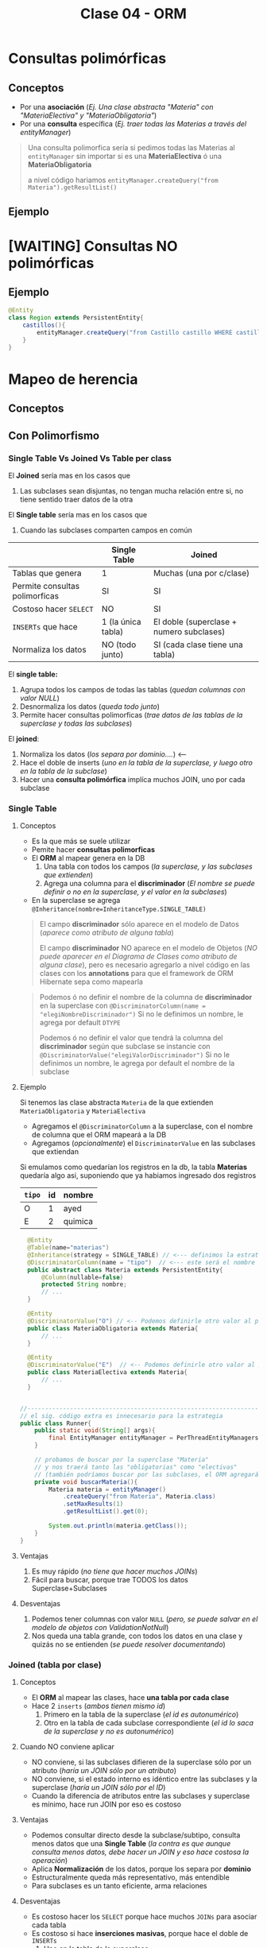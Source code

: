 #+TITLE: Clase 04 - ORM
* Consultas polimórficas
** Conceptos
   - Por una *asociación* (/Ej. Una clase abstracta "Materia" con "MateriaElectiva" y "MateriaObligatoria"/)
   - Por una *consulta* específica (/Ej. traer todas las Materias a través del entityManager/)

   #+BEGIN_QUOTE
   Una consulta polimorfica sería si pedimos todas las Materias al ~entityManager~ 
   sin importar si es una *MateriaElectiva* ó una *MateriaObligatoria*

   a nivel código hariamos ~entityManager.createQuery("from Materia").getResultList()~
   #+END_QUOTE
** Ejemplo
* [WAITING] Consultas NO polimórficas
** Ejemplo
   #+BEGIN_SRC java
     @Entity
     class Region extends PersistentEntity{
         castillos(){
             entityManager.createQuery("from Castillo castillo WHERE castillo.region.id=" + this.id);
         }
     }
   #+END_SRC
* Mapeo de herencia
** Conceptos
** Con Polimorfismo
*** Single Table Vs Joined Vs Table per class
    El *Joined* sería mas en los casos que
    1. Las subclases sean disjuntas, no tengan mucha relación entre si, no tiene sentido traer datos de la otra
    
    El *Single table* sería mas en los casos que
    1. Cuando las subclases comparten campos en común
    
    |--------------------------------+--------------------+------------------------------------------|
    |                                | Single Table       | Joined                                   |
    |--------------------------------+--------------------+------------------------------------------|
    | Tablas que genera              | 1                  | Muchas (una por c/clase)                 |
    | Permite consultas polimorficas | SI                 | SI                                       |
    | Costoso hacer ~SELECT~         | NO                 | SI                                       |
    | ~INSERTs~ que hace             | 1 (la única tabla) | El doble (superclase + numero subclases) |
    | Normaliza los datos            | NO (todo junto)    | SI (cada clase tiene una tabla)          |
    |--------------------------------+--------------------+------------------------------------------|

    El *single table:*
    1. Agrupa todos los campos de todas las tablas (/quedan columnas con valor NULL/)
    2. Desnormaliza los datos (/queda todo junto/)
    3. Permite hacer consultas polimorficas (/trae datos de las tablas de la superclase y todas las subclases/)

    El *joined*:
    1. Normaliza los datos (/los separa por dominio..../) <---
    2. Hace el doble de inserts (/uno en la tabla de la superclase, y luego otro en la tabla de la subclase/)
    3. Hacer una *consulta polimórfica* implíca muchos JOIN, uno por cada subclase
*** Single Table
**** Conceptos
     - Es la que más se suele utilizar
     - Pemite hacer *consultas polimorficas*
     - El *ORM* al mapear genera en la DB
       1. Una tabla con todos los campos (/la superclase, y las subclases que extienden/)
       2. Agrega una columna para el *discriminador* (/El nombre se puede definir o no en la superclase, y el valor en la subclases/)
     - En la superclase se agrega ~@Inheritance(nombre=InheritanceType.SINGLE_TABLE)~

     #+BEGIN_QUOTE
     El campo *discriminador* sólo aparece en el modelo de Datos (/aparece como atributo de alguna tabla/)
     
     El campo *discriminador* NO aparece en el modelo de Objetos (/NO puede aparecer en el Diagrama de Clases como atributo de alguna clase/),
     pero es necesario agregarlo a nivel código en las clases con los *annotations* para que el framework de ORM Hibernate sepa como mapearla
     #+END_QUOTE
     
     #+BEGIN_QUOTE     
     Podemos ó no definir el nombre de la columna de *discriminador* en la superclase
     con  ~@DiscriminatorColumn(name = "elegiNombreDiscriminador")~
     Si no le definimos un nombre, le agrega por default ~DTYPE~

     Podemos ó no definir el valor que tendrá la columna del *discriminador* según que subclase se instancie
     con ~@DiscriminatorValue("elegiValorDiscriminador")~
     Si no le definimos un nombre, le agrega por default el nombre de la subclase
     #+END_QUOTE
**** Ejemplo
     Si tenemos las clase abstracta ~Materia~ de la que extienden ~MateriaObligatoria~ y ~MateriaElectiva~
     - Agregamos el ~@DiscriminatorColumn~ a la superclase, con el nombre de columna que el ORM mapeará a la DB
     - Agregamos (/opcionalmente/) el ~DiscriminatorValue~ en las subclases que extiendan

     Si emulamos como quedarían los registros en la db, la tabla *Materias* quedaría algo asi,
     suponiendo que ya habiamos ingresado dos registros

     #+name: tabla-materias
     |--------+----+---------|
     | ~tipo~ | id | nombre  |
     |--------+----+---------|
     | O      |  1 | ayed    |
     | E      |  2 | quimica |
     |--------+----+---------|

     #+BEGIN_SRC java
         @Entity
         @Table(name="materias")
         @Inheritance(strategy = SINGLE_TABLE) // <--- definimos la estrategia (es opcional agregarlo, por default es SINGLE_TABLE)
         @DiscriminatorColumn(name = "tipo")  // <--- este será el nombre de la columna del discriminador en la DB
         public abstract class Materia extends PersistentEntity{
             @Column(nullable=false)
             protected String nombre;
             // ...
         }

         @Entity
         @DiscriminatorValue("O") // <-- Podemos definirle otro valor al persistir en la DB, si no usará el nombre de la clase por default
         public class MateriaObligatoria extends Materia{
             // ...
         }

         @Entity
         @DiscriminatorValue("E")  // <-- Podemos definirle otro valor al persistir en la DB, si no usará el nombre de la clase por default
         public class MateriaElectiva extends Materia{
             // ...
         }


       //-------------------------------------------------------------------------------------------------
       // el sig. código extra es innecesario para la estrategia
       public class Runner{
           public static void(String[] args){
               final EntityManager entityManager = PerThreadEntityManagers.getEntity.manager();
           }

           // probamos de buscar por la superclase "Materia"
           // y nos traerá tanto las "obligatorias" como "electivas"
           // (también podríamos buscar por las subclases, el ORM agregará un WHERE a la query)
           private void buscarMateria(){
               Materia materia = entityManager()
                   .createQuery("from Materia", Materia.class)
                   .setMaxResults(1)
                   .getResultList().get(0);

               System.out.println(materia.getClass());
           }
       }
     #+END_SRC
**** Ventajas
    1. Es muy rápido (/no tiene que hacer muchos JOINs/)
    2. Fácil para buscar, porque trae TODOS los datos Superclase+Subclases
**** Desventajas
    1. Podemos tener columnas con valor ~NULL~ (/pero, se puede salvar en el modelo de objetos con ValidationNotNull/)
    2. Nos queda una tabla grande, con todos los datos en una clase y quizás no se entienden (/se puede resolver documentando/)
*** Joined (tabla por clase)
**** Conceptos
     - El *ORM* al mapear las clases, hace *una tabla por cada clase*
     - Hace 2 ~inserts~ (/ambos tienen mismo id/)
       1. Primero en la tabla de la superclase (/el id es autonumérico/)
       2. Otro en la tabla de cada subclase correspondiente (/el id lo saca de la superclase y no es autonumérico/)
**** Cuando NO conviene aplicar
     - NO conviene, si las subclases difieren de la superclase sólo por un atributo (/haría un JOIN sólo por un atributo/)
     - NO conviene, si el estado interno es idéntico entre las subclases y la superclase (/haría un JOIN sólo por el ID/)
     - Cuando la diferencia de atributos entre las subclases y superclase es mínimo, hace run JOIN por eso es costoso
**** Ventajas
    - Podemos consultar directo desde la subclase/subtipo, consulta menos datos que una *Single Table*
      (/la contra es que aunque consulta menos datos, debe hacer un JOIN y eso hace costosa la operación/)
    - Aplica *Normalización* de los datos, porque los separa por *dominio*
    - Estructuralmente queda más representativo, más entendible
    - Para subclases es un tanto eficiente, arma relaciones
**** Desventajas
    - Es costoso hacer los ~SELECT~ porque hace muchos ~JOINs~ para asociar cada tabla
    - Es costoso si hace *inserciones masivas*, porque hace el doble de ~INSERTs~
      1. Uno en la tabla de la superclase
      2. Otro en la tabla de la subclase
**** Ejemplo
     #+name: tabla-materias
     |----+---------|
     | id | nombre  |
     |----+---------|
     |  1 | ayed    |
     |  2 | quimica |
     |----+---------|

     #+name: tabla-materias-obligatorias
     |----+---------|
     | id | nombre  |
     |----+---------|
     |  1 | ayed    |
     |----+---------|

     #+name: tabla-materias-electivas
     |----+---------|
     | id | nombre  |
     |----+---------|
     |  2 | quimica |
     |----+---------|

     #+BEGIN_SRC java
       @Entity
       @Table(name="materias")
       @Inheritance(strategy = JOINED)
       public abstract class Materia extends PersistentEntity{
           @Column(nullable=false)
           protected String nombre;
           // ...
       }

       @Entity
       public class MateriaObligatoria extends Materia{
           // ...
       }

       @Entity
       public class MateriaElectiva extends Materia{
           // ...
       }
     #+END_SRC
*** Table per class (tabla por clase concreta)
**** Conceptos
    - El *ORM* crea 1 tabla por cada *clase concreta* (/es decir NO se crea una tabla para la Superclase/)
    - Definir estrategia de generación de IDs
      - Es FUNDAMENTAL para la consistencia, que no se repitan IDs ya que se generan varias tablas (cada clase concreta) y no tienen relación entre ellas
      - Utilizando ~GenerationType.TABLE~ en ~@GeneratedValue~ que genera ID únicos, valores al azar
      - El *ORM* crea una tabla extra de la superclase para generar las *SECUENCIAS* (/concepto de DB/)
    - Es la PEOR ante *consultas polimórficas* hace queries muy costosas al tratar de llevarlo a un esquema de *SINGLE_TABLE*

    #+BEGIN_QUOTE
    El definir estrategia de generación de ids, por tanto NO se puede usar sólo el ~GeneratedValue~ para ID autonuméricos
    porque si no, las tablas de las clases concretas repetirían ID

    La solución es que al ~@GeneratedValue~ de la *superclase* se le debe pasar la *estrategia* ~GenerationType.TABLE~ para generar ID
    este nos genera ID únicos, son valores al azar
    #+END_QUOTE

    _Ventajas:_
    1. Te evitas usar where, joins, ...
**** Ejemplo - Con GenerationType.TABLE
     #+BEGIN_SRC java
       @Entity
       @Table(name="materias")
       @Inheritance(strategy = TABLE_PER_CLASS)
       public abstract class Materia extends PersistentEntity{
           @Id
           @GeneratedValue(strategy = GenerationType.TABLE)
           private Long id;

           @Column(nullable=false)
           protected String nombre;
           // ...
       }

       @Entity
       public class MateriaObligatoria extends Materia{
           // ...
       }

       @Entity
       public class MateriaElectiva extends Materia{
           // ...
       }
     #+END_SRC
**** Ejemplo - Con UUID
     #+BEGIN_SRC java
       @Entity
       @Table(name="materias")
       @Inheritance(strategy = TABLE_PER_CLASS)
       public abstract class Materia extends PersistentEntity{
           @Id
           @GeneratedValue(generator = "uuid2") // <- se cambia "strategy" por "generator"
           @GenericGenerator(name="uuid2", strategy="uuid2") // <- y luego agregamos esto
           private Long id;

           @Column(nullable=false)
           protected String nombre;
           // ...
       }
     #+END_SRC
**** Ventajas
     - Similar al *JOINED*
     - Es eficiente ante consultas *no polimorficas* (/preguntar por las clases concretas, osea las subclases/)
**** Desventajas
     - Tener una estructura auxiliar para guardar los id únicos
     - El hacer *consultas polimorficas* hace queries no muy eficientes
       (/porque hace UNIONs de las tablas concretas + JOINs/)
     - Se pierde la (FK) que tenia la referencia entre la subclases con la superclase
     - Se pierde la *regla de integridad referencial* por lo anterior,
       pudiendo borrar registros...
** Mapear Interfaces
*** Problema
    - Las *interfaces* no se pueden mapear para *persistir* (/NO tienen estado interno que guardar/)
    - 
    - Este es un problema del *ORM*

    #+BEGIN_COMMENT
    En un *Strategy Stateless* se puede pasar a *Enum con comportamiento*

    y un *Statefull* lo pasas a una clase abstracta
    #+END_COMMENT
*** Clase Abstracta Vs Enum
*** Solucion 1 - Clases abstractas
    - Si tienen estado interno (/atributos/) => Convertirlas a *clases abstractas*
    - NO conviene si son pocos atributos (es costoso), porque el ORM al mapear hará un *JOIN* a la tabla de la Clase Abstracta
*** Solucion 2 - Enum
    - Para *casos en que las subclases NO tienen estado* (/NO tienen atributos, estado interno/)
    - Se convierte la interfáz en un ~Enum~ *con comportamiento* que tiene como opción las subclases
    - Agregamos el annotation ~@Enumerated~
    - No es necesario poner ~@Entity~
    - Se puede instanciar a otras clases, para no tener un Enum con mucho comportamiento

    #+BEGIN_QUOTE
    Seguido del ~@Enumerated~ podemos pasar por parámetro el tipo de dato a guardar del ENUM
    Ej. ~Enumerated(EnumType.STRING)~ ó ~Enumerated(EnumType.Int)~

    Puede ser un problema persistir como *String* el valor de Enum,
    porque si alguno de los valores del Enum cambiase (Ej. CHOMBA por BUZO)
    quedaría persistido un dato que ya no existe.

    En cambio, si guardamos el Enum como un valor numérico.. NO habría problemas.
    Podriamos asignarle el valor numérico al declarar el Enum ~BUZO(1), REMERA(2), ...~
    para evitar inconsistencia en el *modelo de datos*, en caso que se borrase alguno del medio
    en el *modelo de objetos*
    #+END_QUOTE
    
    #+BEGIN_QUOTE
    Suponiendo que elegimos esta alternativa de convertir la *interfaz* en un *enum*
    en vez de una *clase abstracta*, porque las subclases NO tenian estado...

    Evita que el ORM haga ~JOINs~ a las tablas de las subclases que NO tienen estado
    #+END_QUOTE
*** Ejemplo 1
    #+BEGIN_SRC java
      enum TipoPrenda{
          // especificamos el valor, en caso que se borrara alguno del medio
          // y no haya inconsistencia en el modelo de datos
          BUZO(1), REMERA(2), CAMISA(3)
      };
      
      class Prenda{
          @Enumerated(EnumType.ORDINAL)
          private TipoPrenda tipo;
      }
    #+END_SRC
*** Ejemplo 2
    #+BEGIN_SRC java
      // -----------------------------------------------
      // Problema -> Interfaz que NO puede persistir el ORM
      public interface Materia{
          public boolean aprobada();
      }

      public class MateriaObligatoria implements Materia{
          @Override
          public boolean aprobada(){
              // ..
          }
      }

      public class MateriaElectiva implements Materia{
          @Override
          public boolean aprobada(){
              // ..
          }
      }


      // -----------------------------------------------
      // Solución (2) -> Interfaz a Enum con comportamiento
      //
      // -> suponiendo que las subclases NO tienen estado
      public enum Materia{
          // estas dos eran las subclases
          OBLIGATORIA, ELECTIVA;

          // esto indica que es un Enum con comportamiento
          public boolean aprobada(){
              return true;
          }
      }

      @Entity
      public class Alumno extends PersistentEntity{
          private String nombre;

          @Enumerated
          private Materia materiaPreferida;
      }

      // -----------------------------------------------
      // Solución (1) - Interfaz a Clase Abstracta
      //
      // -> suponiendo que la subclases tienen estado
      public abstract class Materia{
          //
      }

      public class MateriaObligatoria extends Materia{
      }

      public class MateriaElectiva extends Materia{
      }
    #+END_SRC
** Sin polimorfismo
*** Conceptos
   - Consiste en *reutilizar mapeos*
   - Genera el mismo esquema que el de *tabla por clase concreta* pero NO se puede hacer consultas polimórficas
   - En la superclase se agrega ~@MappedSuperclass~ y esto le dice al *ORM* que *las subclases hereden ese mapeo*
   - Sería como reutilizar la clase ~Object~ que es de la que heredan todas las clases
   
   #+BEGIN_QUOTE
   Consiste en *herencia* para *reutilizar los atributos* (/estado interno/)
   que es lo que NO se recomienda, si no que sólo *heredar por comportamiento*

   pero *esta es una excepción a la regla de heredar por atributos*,
   porque en este caso lo atributos es lo que reutilizará el framework de ORM Hibernate,
   para agregarle un id autonumérico a las clases que extiendan de esa superclase.

   Si no lo hicieramos.. deberiamos agregar los *annotations* en cada clase,
   para el identificador autonumérico
   #+END_QUOTE
*** Ejemplo
    Si llegasemos a consultar por la clase ~PersistentEntity~ nos devolvería datos
    de todas las entidades que extiendan de esta. (/que NO es la idea/)

    #+BEGIN_SRC java
      @MappedSuperclass
      public abstract class PersistentEntity{
          @Id
          @GeneratedValue
          private Long id;
      }

      // - Esta subclase hereda el mapeo de la superclase de la que extiende
      // - Nos evita tener que agregar los annotations @Id y @GeneratedValue
      public abstract class Materia extends PersistentEntity{
          // ..
      }

      // - Esta subclase hereda el mapeo de la superclase de la que extiende
      // - Nos evita tener que agregar los annotations @Id y @GeneratedValue
      public abstract class Alumno extends PersistentEntity{
          // ..
      }
    #+END_SRC
* Orden de los Datos
** Conceptos
   - Para *persistir* el orden que un objeto tiene dentro de una *LISTA* utilizamos ~@OrderColumn(name="elegirNombreColumna")~
   - Para asegurar un orden en el Modelo de Datos, agregamos una columna en la DB
   - El ORM hará un ~ORDER BY~ del atributo en el que agregamos ~OrderColumn~ para mantener un orden
  
   #+BEGIN_COMMENT
   La columna "posicion" de la tabla de la ppt, 
   
   el orderColumn seria para un orden arbitrario,
   pero no para cuando tiene un algoritmo de ordenamiento (Ej. ordenar por nombre, por edad ,...)
   #+END_COMMENT

   *Observación:*
   Solo las *Listas* tienen un orden, las *Colecciones* NO TIENEN UN ORDEN
** Ejemplo

   #+NAME: tabla-alumno
   |----+----------|
   | id | nombre   |
   |----+----------|
   |  1 | pedrito  |
   |  2 | carlitos |
   |----+----------|


   Supongamos que tenemos dos alumnos, y tienen sólo hasta 3 notas
   
   #+NAME: tabla-notas
   |----+--------+-----------+----------|
   | id | numero | alumno_fk | posicion |
   |----+--------+-----------+----------|
   |  1 |     10 |         1 |        0 |
   |  2 |      8 |         1 |        1 |
   |  3 |      6 |         1 |        2 |
   |----+--------+-----------+----------|
   |  4 |     10 |         2 |        0 |
   |  5 |     10 |         2 |        1 |
   |  6 |     10 |         2 |        2 |
   |----+--------+-----------+----------|
   
   #+BEGIN_SRC java
     @Entity
     @Table(name="alumnos")
     public class Alumno extends PersistentEntity{
         @ManyToOne(cascade=CascadeType.PERSIST, fetch=FetchType.EAGER)
         private Materia materia;
     
         /**
          ,* Cada vez que persitimos un objeto Nota en un Alumno
          ,* se guardará en la columna "posicion", la posición que se encuentra
          ,* dicho objeto dentro de la Lista de ese objeto Alumno
          ,*/
         @OneToMany
         @OrderColumn(name="posicion")
         @JoinColumn("alumno_id") // <--- si no lo hacemos, then Hibernate generará una tabla intermedia como la de ManyToMany
         private List<Nota> notas = new ArrayList<>();
     
         public Materia getMateria(){
             return materia;
         }
     
         // ...
     }
   #+END_SRC
** Colección Vs Listas
   - Las colecciones NO aseguran un orden
   - Las listas tienen un orden, son *indexadas*

   |---------------------------------+-----------+--------|
   |                                 | Colección | Listas |
   |---------------------------------+-----------+--------|
   | Tienen orden                    | NO        | SI     |
   | Se pueden repetir los elementos | NO        | SI     |
   |---------------------------------+-----------+--------|
* [WAITING] Parcial Juego de Tronos
** Interfaz FuerzaMilitar
*** Cambios
    - Para persistir las clases que la implementan debemos pasar la *Interfaz* a *Clase Abstracta*
    - NO puede ser un *Enum* porque las subclases tienen *estado interno* (atributos)
*** Posible Mapeo (1)
    #+BEGIN_SRC java
      // - Esta clase debería ser "clase abstracta" para poder mapear
      // las clases "Naval" y "Terrestre" (suponiendo que ahora estas extienden de esa clase)
      public interface FuerzaMilitar{
          void atacarA(Lugar lugar);
      }
      
      class Naval implements FuerzaMilitar{
          private int cantidadBarcos;
      }
      
      class Terrestre implements FuerzaMilitar{
          private int cantidadSoldados;
      }
    #+END_SRC
*** Posible Mapeo (2)
    - Mapear los atributos *cantidadAlgo* de cada clase con un único nombre ~cantidadUnidades~
    
    #+BEGIN_SRC java
      class Naval implements FuerzaMilitar{
          @Column(name= "cantidadUnidades") // <---
          private int cantidadBarcos;
      }
      
      class Terrestre implements FuerzaMilitar{
          @Column(name= "cantidadUnidades") // <---
          private int cantidadSoldados;
      }
    #+END_SRC
** Segunda parte
*** Optimización 1
    - En ~metodo casasImportantes()~ evitar el mensaje ~poblacionTotal~ del ~filter~ porque por c/región hace la *query* que contiene
    - En ~clase Region~
      1. en ~metodo poblacionTotal~ quitar el ~sum()~ (osea sacarlo de memoria) y hacerlo dentro de la query
      2. tener los datos *precalculados* (desnormalizados) en el atributo, para evitar calcularlo en memoria
    - En ~clase Casa~
      2. tener los datos *precalculados* (desnormalizados) en vez de hacer ~esRica~ tener un campo con la información
* [WAITING] Ejercicio Canchas
  #+BEGIN_COMMENT
  Uno de los chicos lo que hizo fue hacer algo asi
  y a nivel implementación le quedaba esto
  
  clase Partido{
  @ManyToMany
  List<Jugador> jugadores = new ArrayList<Jugador>();

  // esto es lo que hacia ruido, porque el partido podria no tener una paleta
  // forzaba el "modelo de objetos" para que encajara con el "modelo de datos"
  
  @ManyToMany
  List<Paleta> paletas = new ArrayList<Paleta>();
  }
  #+END_COMMENT
  
  #+BEGIN_SRC java
    /*
      Participacion
      id (PK)
      jugador_id (FK)
      partido_id (FK)
      paleta_id (FK)
     ,*/
    
    class Partido{
        @OneToMany
        List<Participacion> participaciones;
    }
    
    // en el DER dberia tener una PK compuesta
    class Participacion{
        // esta PK es sólo porque es complicado manejar claves compuestas en Hibernate
        @Id
        private Long id;
    
        @ManyToOne
        Paleta paleta;
    
        @ManyToOne
        Jugador jugador;
    }
    
  #+END_SRC
* Recursos
** Referencias externas
   1. [[http://www.javabyexamples.com/strategy-pattern-stateless-or-stateful][Strategy Pattern statefull or stateless (javabyexamples.com)]]
   2. [[https://ebrary.net/73340/computer_science/stateful_strategy][Stateful strategy (ebrary.net)]]
   3. [[https://www.baeldung.com/jpa-one-to-one][JPA OneToOne (Baeldung.com)]]
   4. [[https://www.baeldung.com/java-jpa-lazy-collections][Lazy Elements Collections in JPA (Baeldung.com)]]
   5. [[https://www.baeldung.com/jpa-join-column][JPA @JoinColumn (Baeldung.com)]]
   6. [[https://www.concretepage.com/hibernate/elementcollection_hibernate_annotation][@ElementCollection in Hibernate (Concretepage.com)]]
   7. [[https://medium.com/nerd-for-tech/elementcollection-vs-onetomany-in-hibernate-7fb7d2ac00ea][@ElementCollection Vs @OneToMany (medium.com)]]
* Problemas Comunes
** Hibernate - objetos relacionados
*** Problema
    #+BEGIN_QUOTE
    object references an unsaved transient instance - save the transient instance before flushing
    #+END_QUOTE
    
    Hibernate al momento de mapear arroja una excepción, surje porque los objects que están relacionados
    con @ManyToOne ó @OneToMany no se guardan en un orden correcto
*** Solucion
    A los annotations ~@ManyToOne~ ó ~@OneToMany~ que definen una relación entre objects,
    pasarle de parámetro ~cascade=CascadeType.ALL~

    #+BEGIN_SRC java
      @Entity
      @Table(name = "alumnos")
      public class Alumno extends PersistentEntity {
        @OneToMany(cascade=CascadeType.ALL)
        @JoinColumn(name = "alumno_id")
        private Collection<Cursada> cursada = new ArrayList<>();
      }
    #+END_SRC
*** Referencias
    1. https://stackoverflow.com/questions/2302802/how-to-fix-the-hibernate-object-references-an-unsaved-transient-instance-save
** Hibernate - Constructor de los objetos
*** Problema
    #+BEGIN_QUOTE
    No default constructor fo entity: : model.Curso
    #+END_QUOTE
*** Solucion
    - Sobrecargar el constructor agregando uno con ~protected~

    #+BEGIN_SRC java
      @Entity
      @Table(name = "cursadas")
      public class Cursada extends PersistentEntity {
          @ManyToOne(cascade=CascadeType.ALL)
          private Materia materia;
      
          protected Cursada(){ } // <--- agregar esto
      
          public Cursada(Materia materia) {
              this.materia = materia;
          }
      }
    #+END_SRC
** Maven Compilar
*** Problema
    Si estás compilando con Spacemacs, y éste arroja un "archivo.java is non-project file"
    es porque tenés dos proyectos maven en el mismo workspace..
*** Solución
    Reiniciar el workspace al parecer (?)
*** Referencias
  1. [[https://stackoverflow.com/questions/61826895/how-to-avoid-vs-code-warning-myfile-java-is-a-non-project-file-only-syntax][myfile.java is a non-project file (problema al compilar con maven)]]
** Mariadb
*** Problema
    No poder borrar las tablas por la relación de las (FK)
*** Solución
    Desactivar la validación esa con ~SET foreign_key_checks = 0;~
    y luego de borrar las tablas, habilitarlo de nuevo seteandolo a ~1~
*** Referencias
    1. https://dba.stackexchange.com/questions/11806/why-is-drop-database-taking-so-long-mysql
    2. https://stackoverflow.com/questions/2300396/force-drop-mysql-bypassing-foreign-key-constraint

